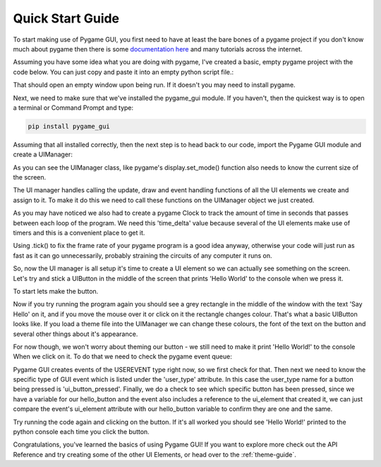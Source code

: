 .. _quick-start:

Quick Start Guide
=================

To start making use of Pygame GUI, you first need to have at least the bare bones of a pygame project
if you don't know much about pygame then there is some `documentation here <https://www.pygame.org/docs/>`_
and many tutorials across the internet.

Assuming you have some idea what you are doing with pygame, I've created a basic, empty pygame project with
the code below. You can just copy and paste it into an empty python script file.:

.. code-block:: python
   :linenos:

    import pygame


    pygame.init()

    pygame.display.set_caption('Quick Start')
    window_surface = pygame.display.set_mode((800, 600))

    background = pygame.Surface((800, 600))
    background.fill(pygame.Color('#000000'))

    is_running = True

    while is_running:

        for event in pygame.event.get():
            if event.type == pygame.QUIT:
                is_running = False

        window_surface.blit(background, (0, 0))

        pygame.display.update()


That should open an empty window upon being run. If it doesn't you may need to install pygame.

Next, we need to make sure that we've installed the pygame_gui module. If you haven't, then the quickest way is to open
a terminal or Command Prompt and type:

.. code-block:: console

    pip install pygame_gui

Assuming that all installed correctly, then the next step is to head back to our code, import the Pygame GUI module
and create a UIManager:

.. code-block:: python
   :linenos:
   :emphasize-lines: 2,13

    import pygame
    import pygame_gui


    pygame.init()

    pygame.display.set_caption('Quick Start')
    window_surface = pygame.display.set_mode((800, 600))

    background = pygame.Surface((800, 600))
    background.fill(pygame.Color('#000000'))

    manager = pygame_gui.UIManager((800, 600))

    is_running = True

    while is_running:

        for event in pygame.event.get():
            if event.type == pygame.QUIT:
                is_running = False

        window_surface.blit(background, (0, 0))

        pygame.display.update()

As you can see the UIManager class, like pygame's display.set_mode() function also needs to know the current
size of the screen.

The UI manager handles calling the update, draw and event handling functions of all the UI elements we create and
assign to it. To make it do this we need to call these functions on the UIManager object we just created.

.. code-block:: python
   :linenos:
   :emphasize-lines: 15, 19, 24, 26, 29

    import pygame
    import pygame_gui


    pygame.init()

    pygame.display.set_caption('Quick Start')
    window_surface = pygame.display.set_mode((800, 600))

    background = pygame.Surface((800, 600))
    background.fill(pygame.Color('#000000'))

    manager = pygame_gui.UIManager((800, 600))

    clock = pygame.time.Clock()
    is_running = True

    while is_running:
        time_delta = clock.tick(60)/1000.0
        for event in pygame.event.get():
            if event.type == pygame.QUIT:
                is_running = False

            manager.process_events(event)

        manager.update(time_delta)

        window_surface.blit(background, (0, 0))
        manager.draw_ui(window_surface)

        pygame.display.update()

As you may have noticed we also had to create a pygame Clock to track the amount of time in seconds that
passes between each loop of the program. We need this 'time_delta' value because several of the UI elements make
use of timers and this is a convenient place to get it.

Using .tick() to fix the frame rate of your pygame program is a good idea anyway, otherwise your code will just
run as fast as it can go unnecessarily, probably straining the circuits of any computer it runs on.

So, now the UI manager is all setup it's time to create a UI element so we can actually see something on the screen.
Let's try and stick a UIButton in the middle of the screen that prints 'Hello World' to the console when we press it.

To start lets make the button.

.. code-block:: python
   :linenos:
   :emphasize-lines: 15, 16, 17

    import pygame
    import pygame_gui


    pygame.init()

    pygame.display.set_caption('Quick Start')
    window_surface = pygame.display.set_mode((800, 600))

    background = pygame.Surface((800, 600))
    background.fill(pygame.Color('#000000'))

    manager = pygame_gui.UIManager((800, 600))

    hello_button = pygame_gui.elements.UIButton(relative_rect=pygame.Rect((350, 275), (100, 50)),
                                                text='Say Hello',
                                                manager=manager)

    clock = pygame.time.Clock()
    is_running = True

    while is_running:
        time_delta = clock.tick(60)/1000.0
        for event in pygame.event.get():
            if event.type == pygame.QUIT:
                is_running = False

            manager.process_events(event)

        manager.update(time_delta)

        window_surface.blit(background, (0, 0))
        manager.draw_ui(window_surface)

        pygame.display.update()

Now if you try running the program again you should see a grey rectangle in the middle of the window with the text
'Say Hello' on it, and if you move the mouse over it or click on it the rectangle changes colour. That's what a
basic UIButton looks like. If you load a theme file into the UIManager we can change these colours, the font of the
text on the button and several other things about it's appearance.

For now though, we won't worry about theming our button - we still need to make it print 'Hello World!' to the console
When we click on it. To do that we need to check the pygame event queue:

.. code-block:: python
   :linenos:
   :emphasize-lines: 28, 29, 30, 31

    import pygame
    import pygame_gui


    pygame.init()

    pygame.display.set_caption('Quick Start')
    window_surface = pygame.display.set_mode((800, 600))

    background = pygame.Surface((800, 600))
    background.fill(pygame.Color('#000000'))

    manager = pygame_gui.UIManager((800, 600))

    hello_button = pygame_gui.elements.UIButton(relative_rect=pygame.Rect((350, 275), (100, 50)),
                                                text='Say Hello',
                                                manager=manager)

    clock = pygame.time.Clock()
    is_running = True

    while is_running:
        time_delta = clock.tick(60)/1000.0
        for event in pygame.event.get():
            if event.type == pygame.QUIT:
                is_running = False

            if event.type == pygame.USEREVENT:
                if event.user_type == pygame_gui.UI_BUTTON_PRESSED:
                    if event.ui_element == hello_button:
                        print('Hello World!')

            manager.process_events(event)

        manager.update(time_delta)

        window_surface.blit(background, (0, 0))
        manager.draw_ui(window_surface)

        pygame.display.update()

Pygame GUI creates events of the USEREVENT type right now, so we first check for that. Then next we need to know the
specific type of GUI event which is listed under the 'user_type' attribute. In this case the user_type name for a
button being pressed is 'ui_button_pressed'. Finally, we do a check to see which specific button has been pressed, since
we have a variable for our hello_button and the event also includes a reference to the ui_element that created it, we
can just compare the event's ui_element attribute with our hello_button variable to confirm they are one and the same.

Try running the code again and clicking on the button. If it's all worked you should see 'Hello World!' printed to the
python console each time you click the button.

Congratulations, you've learned the basics of using Pygame GUI! If you want to explore more check out the API Reference
and try creating some of the other UI Elements, or head over to the :ref:`theme-guide`.
